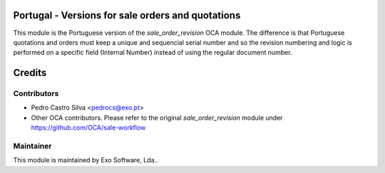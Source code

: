 .. image:: https://img.shields.io/badge/licence-AGPL--3-blue.svg
   :target: http://www.gnu.org/licenses/agpl-3.0-standalone.html
   :alt: License: AGPL-3

Portugal - Versions for sale orders and quotations
==================================================

This module is the Portuguese version of the *sale_order_revision* OCA module.
The difference is that Portuguese quotations and orders must keep a unique and
sequencial serial number and so the revision numbering and logic is performed
on a specific field (Internal Number) instead of using the regular document
number.

Credits
=======

Contributors
------------

* Pedro Castro Silva <pedrocs@exo.pt>
* Other OCA contributors. Please refer to the original *sale_order_revision* module under https://github.com/OCA/sale-workflow


Maintainer
----------

.. image:: https://exo.pt/logo.png
   :alt: Exo Software
   :target: https://exo.pt


This module is maintained by Exo Software, Lda..
